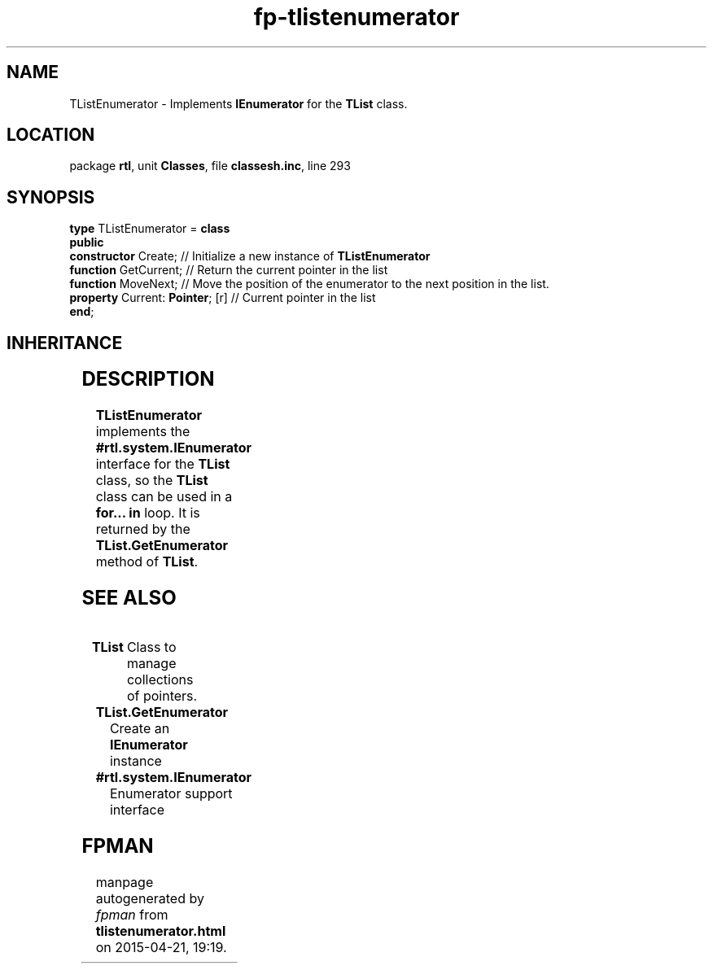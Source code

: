 .\" file autogenerated by fpman
.TH "fp-tlistenumerator" 3 "2014-03-14" "fpman" "Free Pascal Programmer's Manual"
.SH NAME
TListEnumerator - Implements \fBIEnumerator\fR for the \fBTList\fR class.
.SH LOCATION
package \fBrtl\fR, unit \fBClasses\fR, file \fBclassesh.inc\fR, line 293
.SH SYNOPSIS
\fBtype\fR TListEnumerator = \fBclass\fR
.br
\fBpublic\fR
  \fBconstructor\fR Create;            // Initialize a new instance of \fBTListEnumerator\fR 
  \fBfunction\fR GetCurrent;           // Return the current pointer in the list
  \fBfunction\fR MoveNext;             // Move the position of the enumerator to the next position in the list.
  \fBproperty\fR Current: \fBPointer\fR; [r] // Current pointer in the list
.br
\fBend\fR;
.SH INHERITANCE
.TS
l l
l l.
\fBTListEnumerator\fR	Implements \fBIEnumerator\fR for the \fBTList\fR class.
\fBTObject\fR	
.TE
.SH DESCRIPTION
\fBTListEnumerator\fR implements the \fB#rtl.system.IEnumerator\fR interface for the \fBTList\fR class, so the \fBTList\fR class can be used in a \fBfor... in\fR loop. It is returned by the \fBTList.GetEnumerator\fR method of \fBTList\fR.


.SH SEE ALSO
.TP
.B TList
Class to manage collections of pointers.
.TP
.B TList.GetEnumerator
Create an \fBIEnumerator\fR instance
.TP
.B #rtl.system.IEnumerator
Enumerator support interface

.SH FPMAN
manpage autogenerated by \fIfpman\fR from \fBtlistenumerator.html\fR on 2015-04-21, 19:19.


